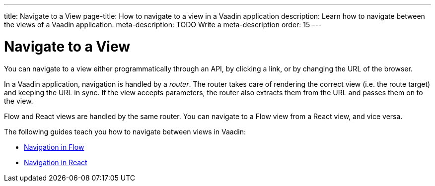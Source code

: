 ---
title: Navigate to a View
page-title: How to navigate to a view in a Vaadin application 
description: Learn how to navigate between the views of a Vaadin application.
meta-description: TODO Write a meta-description
order: 15
---


= Navigate to a View

You can navigate to a view either programmatically through an API, by clicking a link, or by changing the URL of the browser.

In a Vaadin application, navigation is handled by a _router_. The router takes care of rendering the correct view (i.e. the route target) and keeping the URL in sync. If the view accepts parameters, the router also extracts them from the URL and passes them on to the view.

//It is possible to plug your own code into the router. For example, you could redirect to another route on the fly, or prevent the user from navigating away from the current view. This is called _conditional routing_.

Flow and React views are handled by the same router. You can navigate to a Flow view from a React view, and vice versa. 

The following guides teach you how to navigate between views in Vaadin:

* <<flow#,Navigation in Flow>>
* <<react#,Navigation in React>>

// TODO Write a deep-dive about routing
